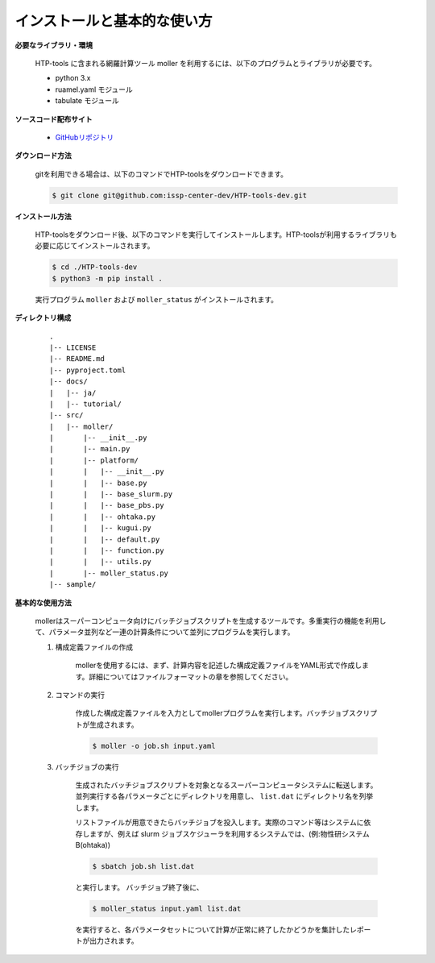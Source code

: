 インストールと基本的な使い方
================================================================

**必要なライブラリ・環境**

  HTP-tools に含まれる網羅計算ツール moller を利用するには、以下のプログラムとライブラリが必要です。

  - python 3.x
  - ruamel.yaml モジュール
  - tabulate モジュール

**ソースコード配布サイト**

  - `GitHubリポジトリ <https://github.com/issp-center-dev/HTP-tools-dev>`_

**ダウンロード方法**

  gitを利用できる場合は、以下のコマンドでHTP-toolsをダウンロードできます。

  .. code-block:: bash

    $ git clone git@github.com:issp-center-dev/HTP-tools-dev.git

**インストール方法**

  HTP-toolsをダウンロード後、以下のコマンドを実行してインストールします。HTP-toolsが利用するライブラリも必要に応じてインストールされます。

  .. code-block:: bash

     $ cd ./HTP-tools-dev
     $ python3 -m pip install .

  実行プログラム ``moller`` および ``moller_status`` がインストールされます。

**ディレクトリ構成**

  ::

     .
     |-- LICENSE
     |-- README.md
     |-- pyproject.toml
     |-- docs/
     |   |-- ja/
     |   |-- tutorial/
     |-- src/
     |   |-- moller/
     |       |-- __init__.py
     |       |-- main.py
     |       |-- platform/
     |       |   |-- __init__.py
     |	     |   |-- base.py
     |	     |   |-- base_slurm.py
     |	     |   |-- base_pbs.py
     |	     |   |-- ohtaka.py
     |	     |   |-- kugui.py
     |	     |   |-- default.py
     |	     |   |-- function.py
     |	     |   |-- utils.py
     |	     |-- moller_status.py
     |-- sample/

**基本的な使用方法**

  mollerはスーパーコンピュータ向けにバッチジョブスクリプトを生成するツールです。多重実行の機能を利用して、パラメータ並列など一連の計算条件について並列にプログラムを実行します。

  #. 構成定義ファイルの作成

      mollerを使用するには、まず、計算内容を記述した構成定義ファイルをYAML形式で作成します。詳細についてはファイルフォーマットの章を参照してください。

  #. コマンドの実行

      作成した構成定義ファイルを入力としてmollerプログラムを実行します。バッチジョブスクリプトが生成されます。

      .. code-block:: bash

          $ moller -o job.sh input.yaml

  #. バッチジョブの実行

      生成されたバッチジョブスクリプトを対象となるスーパーコンピュータシステムに転送します。
      並列実行する各パラメータごとにディレクトリを用意し、 ``list.dat`` にディレクトリ名を列挙します。

      リストファイルが用意できたらバッチジョブを投入します。実際のコマンド等はシステムに依存しますが、例えば slurm ジョブスケジューラを利用するシステムでは、(例:物性研システムB(ohtaka))

      .. code-block:: bash

          $ sbatch job.sh list.dat

      と実行します。
      バッチジョブ終了後に、

      .. code-block:: bash

          $ moller_status input.yaml list.dat

      を実行すると、各パラメータセットについて計算が正常に終了したかどうかを集計したレポートが出力されます。

